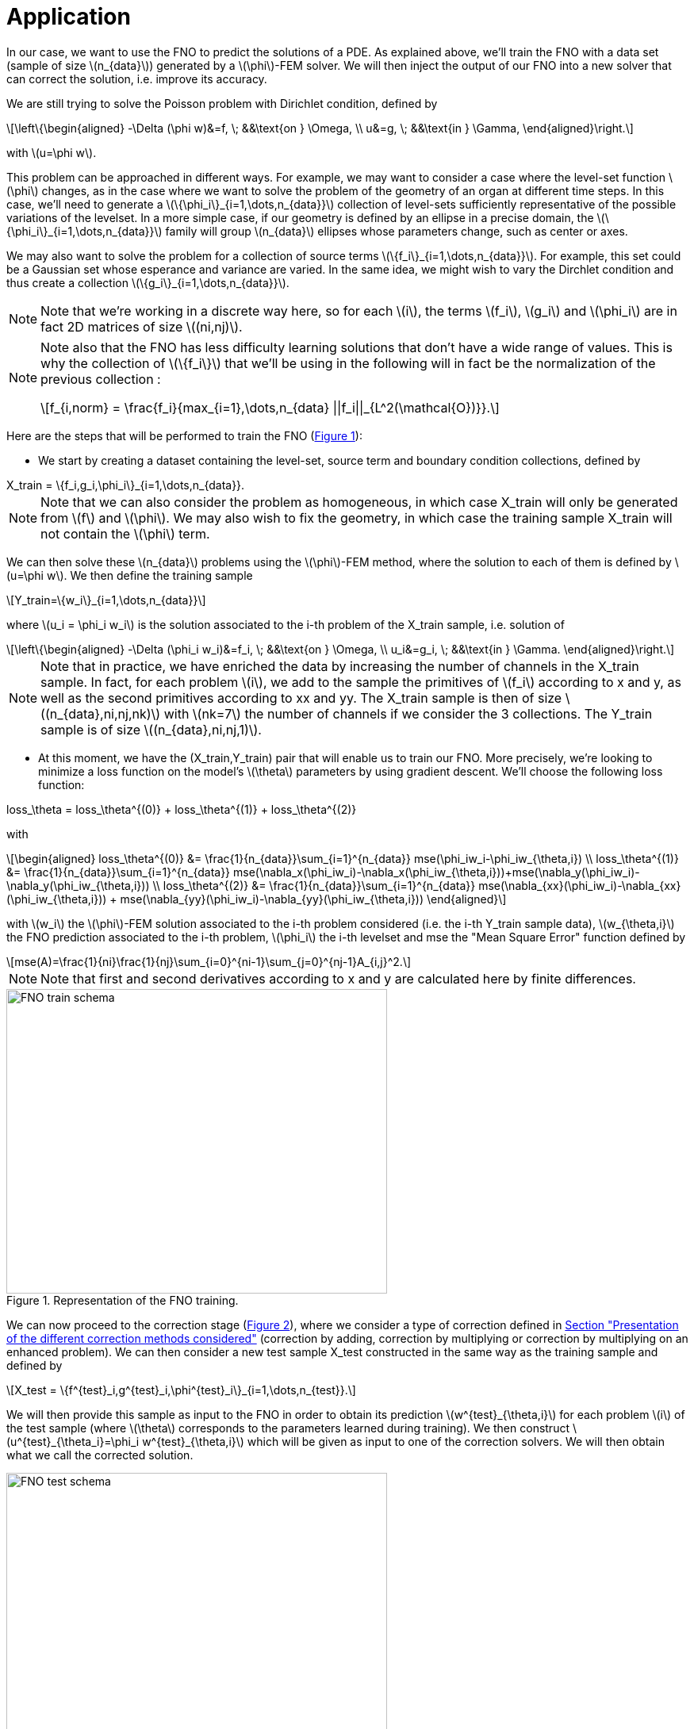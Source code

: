 :stem: latexmath
:xrefstyle: short
= Application

In our case, we want to use the FNO to predict the solutions of a PDE. As explained above, we'll train the FNO with a data set (sample of size stem:[n_{data}]) generated by a stem:[\phi]-FEM solver. We will then inject the output of our FNO into a new solver that can correct the solution, i.e. improve its accuracy. 

We are still trying to solve the Poisson problem with Dirichlet condition, defined by
[stem]
++++
\left\{\begin{aligned}
-\Delta (\phi w)&=f, \; &&\text{on } \Omega, \\
u&=g, \; &&\text{in } \Gamma,
\end{aligned}\right.
++++
with stem:[u=\phi w].

This problem can be approached in different ways.
For example, we may want to consider a case where the level-set function stem:[\phi] changes, as in the case where we want to solve the problem of the geometry of an organ at different time steps. In this case, we'll need to generate a stem:[\{\phi_i\}_{i=1,\dots,n_{data}}] collection of level-sets sufficiently representative of the possible variations of the levelset. In a more simple case, if our geometry is defined by an ellipse in a precise domain, the stem:[\{\phi_i\}_{i=1,\dots,n_{data}}] family will group stem:[n_{data}] ellipses whose parameters change, such as center or axes.

We may also want to solve the problem for a collection of source terms stem:[\{f_i\}_{i=1,\dots,n_{data}}]. For example, this set could be a Gaussian set whose esperance and variance are varied. In the same idea, we might wish to vary the Dirchlet condition and thus create a collection stem:[\{g_i\}_{i=1,\dots,n_{data}}].


[NOTE]
====
Note that we're working in a discrete way here, so for each stem:[i], the terms stem:[f_i], stem:[g_i] and stem:[\phi_i] are in fact 2D matrices of size stem:[(ni,nj)].
====


[NOTE]
====
Note also that the FNO has less difficulty learning solutions that don't have a wide range of values. This is why the collection of stem:[\{f_i\}] that we'll be using in the following will in fact be the normalization of the previous collection :
[stem]
++++
f_{i,norm} = \frac{f_i}{max_{i=1},\dots,n_{data} ||f_i||_{L^2(\mathcal{O})}}.
++++
====

Here are the steps that will be performed to train the FNO (<<FNO_train_schema>>):

*  We start by creating a dataset containing the level-set, source term and boundary condition collections, defined by
[stem]
++++
X_train = \{f_i,g_i,\phi_i\}_{i=1,\dots,n_{data}}.
++++

[NOTE]
====
Note that we can also consider the problem as homogeneous, in which case X_train will only be generated from stem:[f] and stem:[\phi]. We may also wish to fix the geometry, in which case the training sample X_train will not contain the stem:[\phi] term.
====
We can then solve these stem:[n_{data}] problems using the stem:[\phi]-FEM method, where the solution to each of them is defined by stem:[u=\phi w]. We then define the training sample
[stem]
++++
Y_train=\{w_i\}_{i=1,\dots,n_{data}}
++++
where stem:[u_i = \phi_i w_i] is the solution associated to the i-th problem of the X_train sample, i.e. solution of
[stem]
++++
\left\{\begin{aligned}
-\Delta (\phi_i w_i)&=f_i, \; &&\text{on } \Omega, \\
u_i&=g_i, \; &&\text{in } \Gamma.
\end{aligned}\right.
++++

[NOTE]
====
Note that in practice, we have enriched the data by increasing the number of channels in the X_train sample. In fact, for each problem stem:[i], we add to the sample the primitives of stem:[f_i] according to x and y, as well as the second primitives according to xx and yy. The X_train sample is then of size stem:[(n_{data},ni,nj,nk)] with stem:[nk=7] the number of channels if we consider the 3 collections. The Y_train sample is of size stem:[(n_{data},ni,nj,1)].
====
*  At this moment, we have the (X_train,Y_train) pair that will enable us to train our FNO. More precisely, we're looking to minimize a loss function on the model's stem:[\theta] parameters by using gradient descent. We'll choose the following loss function:
[stem]
++++
loss_\theta = loss_\theta^{(0)} + loss_\theta^{(1)} + loss_\theta^{(2)}
++++
with 
[stem]
++++
\begin{aligned}
loss_\theta^{(0)} &= \frac{1}{n_{data}}\sum_{i=1}^{n_{data}} mse(\phi_iw_i-\phi_iw_{\theta,i}) \\
loss_\theta^{(1)} &= \frac{1}{n_{data}}\sum_{i=1}^{n_{data}} mse(\nabla_x(\phi_iw_i)-\nabla_x(\phi_iw_{\theta,i}))+mse(\nabla_y(\phi_iw_i)-\nabla_y(\phi_iw_{\theta,i})) \\
loss_\theta^{(2)} &= \frac{1}{n_{data}}\sum_{i=1}^{n_{data}} mse(\nabla_{xx}(\phi_iw_i)-\nabla_{xx}(\phi_iw_{\theta,i})) + mse(\nabla_{yy}(\phi_iw_i)-\nabla_{yy}(\phi_iw_{\theta,i}))
\end{aligned}
++++
with stem:[w_i] the stem:[\phi]-FEM solution associated to the i-th problem considered (i.e. the i-th Y_train sample data), stem:[w_{\theta,i}] the FNO prediction associated to the i-th problem, stem:[\phi_i] the i-th levelset and mse the "Mean Square Error" function defined by
[stem]
++++
mse(A)=\frac{1}{ni}\frac{1}{nj}\sum_{i=0}^{ni-1}\sum_{j=0}^{nj-1}A_{i,j}^2.
++++

[NOTE]
====
Note that first and second derivatives according to x and y are calculated here by finite differences.
====


[[FNO_train_schema]]
.Representation of the FNO training.
image::fourier/FNO_train_schema.png[width=480.0,height=384.0]

We can now proceed to the correction stage (<<FNO_test_schema>>), where we consider a type of correction defined in xref:corr/subsec_1.adoc[Section "Presentation of the different correction methods considered"] (correction by adding, correction by multiplying or correction by multiplying on an enhanced problem). We can then consider a new test sample X_test constructed in the same way as the training sample and defined by
[stem]
++++
X_test = \{f^{test}_i,g^{test}_i,\phi^{test}_i\}_{i=1,\dots,n_{test}}.
++++
We will then provide this sample as input to the FNO in order to obtain its prediction stem:[w^{test}_{\theta,i}] for each problem stem:[i] of the test sample (where stem:[\theta] corresponds to the parameters learned during training). We then construct stem:[u^{test}_{\theta_i}=\phi_i w^{test}_{\theta,i}] which will be given as input to one of the correction solvers. We will then obtain what we call the corrected solution.

[[FNO_test_schema]]
.Representation of correction steps
image::fourier/FNO_test_schema.png[width=480.0,height=384.0]



